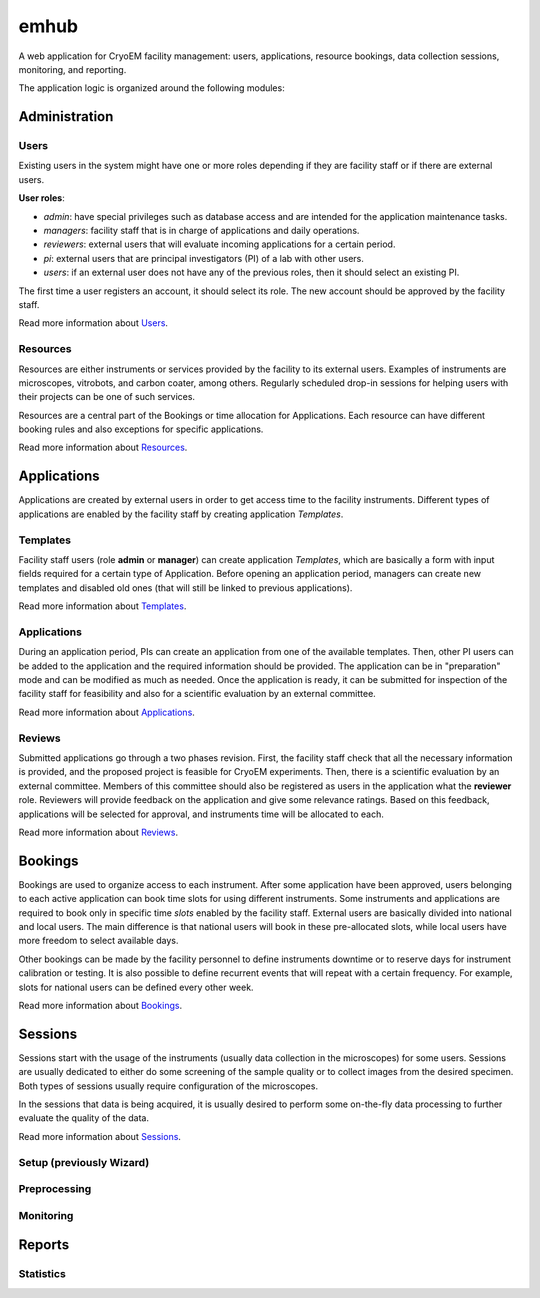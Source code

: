 
emhub
=====

A web application for CryoEM facility management:
users,  applications, resource bookings, data collection sessions, monitoring, and reporting.

The application logic is organized around the following modules:


Administration
--------------

Users
.....

Existing users in the system might have one or more roles depending if they are facility staff
or if there are external users.

**User roles**:

* *admin*: have special privileges such as database access and are intended for the application maintenance tasks.
* *managers*: facility staff that is in charge of applications and daily operations.
* *reviewers*: external users that will evaluate incoming applications for a certain period.
* *pi*: external users that are principal investigators (PI) of a lab with other users.
* *users*: if an external user does not have any of the previous roles, then it should select an existing PI.

The first time a user registers an account, it should select its role. The new account should be approved
by the facility staff.

Read more information about `Users <https://github.com/3dem/emhub/wiki/Users>`_.

Resources
.........

Resources are either instruments or services provided by the facility to its external users.
Examples of instruments are microscopes, vitrobots, and carbon coater, among others. Regularly
scheduled drop-in sessions for helping users with their projects can be one of such services.

Resources are a central part of the Bookings or time allocation for Applications. Each resource
can have different booking rules and also exceptions for specific applications.

Read more information about `Resources <https://github.com/3dem/emhub/wiki/Resources>`_.


Applications
------------

Applications are created by external users in order to get access time to the facility instruments.
Different types of applications are enabled by the facility staff by creating application *Templates*.

Templates
.........

Facility staff users (role **admin** or **manager**) can create application *Templates*, which are
basically a form with input fields required for a certain type of Application. Before opening an application
period, managers can create new templates and disabled old ones (that will still be linked to previous
applications).

Read more information about `Templates <https://github.com/3dem/emhub/wiki/Templates>`_.

Applications
............

During an application period, PIs can create an application from one of the available templates.
Then, other PI users can be added to the application and the required information should be provided.
The application can be in "preparation" mode and can be modified as much as needed. Once the application
is ready, it can be submitted for inspection of the facility staff for feasibility and also for
a scientific evaluation by an external committee.

Read more information about `Applications <https://github.com/3dem/emhub/wiki/Applications>`_.

Reviews
.......

Submitted applications go through a two phases revision. First, the facility staff check that all the
necessary information is provided, and the proposed project is feasible for CryoEM experiments. Then,
there is a scientific evaluation by an external committee. Members of this committee should also be
registered as users in the application what the **reviewer** role. Reviewers will provide feedback on
the application and give some relevance ratings. Based on this feedback, applications will be selected
for approval, and instruments time will be allocated to each.

Read more information about `Reviews <https://github.com/3dem/emhub/wiki/Reviews>`_.

Bookings
--------

Bookings are used to organize access to each instrument. After some application have been approved,
users belonging to each active application can book time slots for using different instruments. Some
instruments and applications are required to book only in specific time *slots* enabled by the facility
staff. External users are basically divided into national and local users. The main difference is that
national users will book in these pre-allocated slots, while local users have more freedom to select
available days.

Other bookings can be made by the facility personnel to define instruments downtime
or to reserve days for instrument calibration or testing. It is also possible to define recurrent
events that will repeat with a certain frequency. For example, slots for national users can
be defined every other week.

Read more information about `Bookings <https://github.com/3dem/emhub/wiki/Bookings>`_.


Sessions
--------

Sessions start with the usage of the instruments (usually data collection in the microscopes)
for some users. Sessions are usually dedicated to either do some screening of the sample quality
or to collect images from the desired specimen. Both types of sessions usually require configuration
of the microscopes.

In the sessions that data is being acquired, it is usually desired to perform some on-the-fly
data processing to further evaluate the quality of the data.

Read more information about `Sessions <https://github.com/3dem/emhub/wiki/Sessions>`_.

Setup (previously Wizard)
.....

Preprocessing
.............

Monitoring
..........


Reports
-------

Statistics
..........





